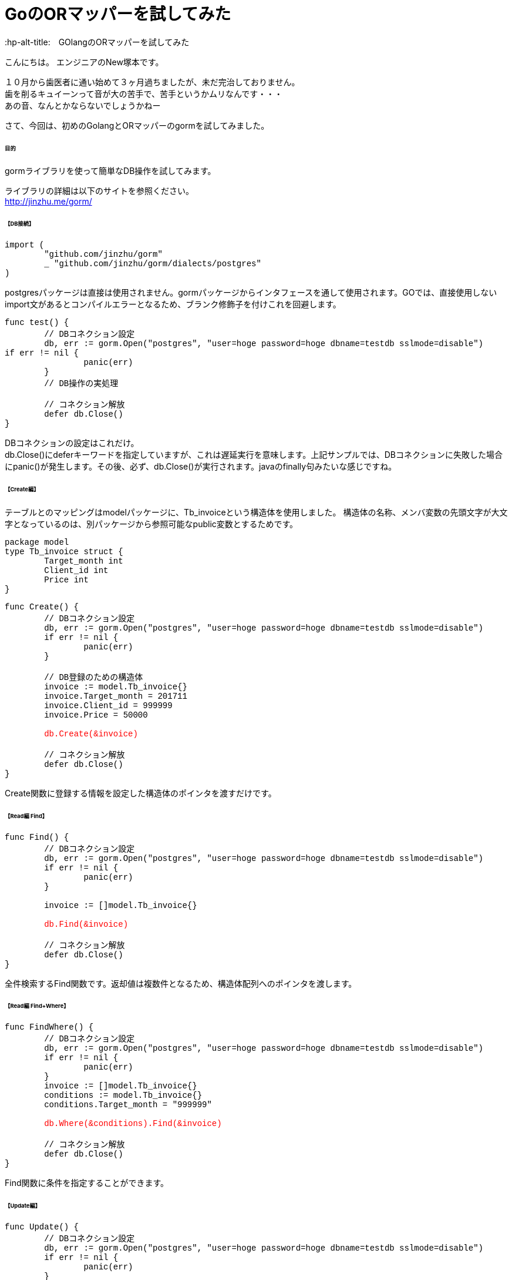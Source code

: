 # GoのORマッパーを試してみた
:hp-alt-title:　GOlangのORマッパーを試してみた
:hp-tags: NewTsukamoto, mac, Golang, gorm

こんにちは。
エンジニアのNew塚本です。

１０月から歯医者に通い始めて３ヶ月過ちましたが、未だ完治しておりません。 + 
歯を削るキュイーンって音が大の苦手で、苦手というかムリなんです・・・ +
あの音、なんとかならないでしょうかねー +

さて、今回は、初めのGolangとORマッパーのgormを試してみました。


====== 目的
gormライブラリを使って簡単なDB操作を試してみます。 +

ライブラリの詳細は以下のサイトを参照ください。 +
 http://jinzhu.me/gorm/


====== 【DB接続】 +
++++
<pre style="font-family: Menlo, Courier">
import (
	"github.com/jinzhu/gorm"
	_ "github.com/jinzhu/gorm/dialects/postgres"
)
</pre> 
++++
postgresパッケージは直接は使用されません。gormパッケージからインタフェースを通して使用されます。GOでは、直接使用しないimport文があるとコンパイルエラーとなるため、ブランク修飾子を付けこれを回避します。 +

++++
<pre style="font-family: Menlo, Courier">
func test() {
	// DBコネクション設定
	db, err := gorm.Open("postgres", "user=hoge password=hoge dbname=testdb sslmode=disable")
if err != nil {
		panic(err)
	}
	// DB操作の実処理

	// コネクション解放
	defer db.Close()
}
</pre> 
++++

DBコネクションの設定はこれだけ。 +
db.Close()にdeferキーワードを指定していますが、これは遅延実行を意味します。上記サンプルでは、DBコネクションに失敗した場合にpanic()が発生します。その後、必ず、db.Close()が実行されます。javaのfinally句みたいな感じですね。


====== 【Create編】 +
テーブルとのマッピングはmodelパッケージに、Tb_invoiceという構造体を使用しました。 構造体の名称、メンバ変数の先頭文字が大文字となっているのは、別パッケージから参照可能なpublic変数とするためです。
++++
<pre style="font-family: Menlo, Courier">
package model
type Tb_invoice struct {
	Target_month int
	Client_id int
	Price int
}
</pre> 
++++

++++
<pre style="font-family: Menlo, Courier">
func Create() {
	// DBコネクション設定
	db, err := gorm.Open("postgres", "user=hoge password=hoge dbname=testdb sslmode=disable")
	if err != nil {
		panic(err)
	}

	// DB登録のための構造体
	invoice := model.Tb_invoice{}
	invoice.Target_month = 201711
	invoice.Client_id = 999999
	invoice.Price = 50000
    
	<text style="color:red">db.Create(&invoice)</text>
	
    	// コネクション解放
	defer db.Close()
}
</pre> 
++++

Create関数に登録する情報を設定した構造体のポインタを渡すだけです。

====== 【Read編 Find】 +
++++
<pre style="font-family: Menlo, Courier">
func Find() {
	// DBコネクション設定
	db, err := gorm.Open("postgres", "user=hoge password=hoge dbname=testdb sslmode=disable")
	if err != nil {
		panic(err)
	}

	invoice := []model.Tb_invoice{}

	<text style="color:red">db.Find(&invoice)</text>

	// コネクション解放
	defer db.Close()
}
</pre> 
++++

全件検索するFind関数です。返却値は複数件となるため、構造体配列へのポインタを渡します。

====== 【Read編 Find+Where】 +
++++
<pre style="font-family: Menlo, Courier">
func FindWhere() {
	// DBコネクション設定
	db, err := gorm.Open("postgres", "user=hoge password=hoge dbname=testdb sslmode=disable")
	if err != nil {
		panic(err)
	}
	invoice := []model.Tb_invoice{}
	conditions := model.Tb_invoice{}
	conditions.Target_month = "999999"
    
	<text style="color:red">db.Where(&conditions).Find(&invoice)</text>

	// コネクション解放
	defer db.Close()
}
</pre> 
++++

Find関数に条件を指定することができます。

====== 【Update編】 +
++++
<pre style="font-family: Menlo, Courier">
func Update() {
	// DBコネクション設定
	db, err := gorm.Open("postgres", "user=hoge password=hoge dbname=testdb sslmode=disable")
	if err != nil {
		panic(err)
	}

	invoice := model.Tb_invoice{}

	// 更新データ
	data := invoice
	data.Client_id = 222

	<text style="color:red">db.Model(&invoice).Where("target_month = ?", "999999").Update(&data)</text>

	// コネクション解放
	defer db.Close()
}
</pre> 
++++

Model関数を使います。 +
更新テーブルのインタフェースに対して、更新する値を指定したポインタをUpdate関数に設定するようです。 +
Where関数のインタフェースは、プリペアードステートメント方式でも可能でした。


====== 【その他 Join／Query発行】 +
テーブル結合 +
++++
<pre style="font-family: Menlo, Courier">
joinResult := []model.JoinResult{}

//select項目
col := "a.id, a.hoge, b.color"

//基礎テーブルを指定
db.Table("tableA a").Select(col).

//結合表を指定
Joins("inner join tableB b on (a.id = b.id)").	
Where("a.delete_flag = ?", 0).
Order("a.id asc").
<text style="color:red">Scan(&joinResult)</text>
</pre>
++++
SQL の直書き

++++
<pre style="font-family: Menlo, Courier">
multiResult := []client.MultiResult{}

// 発行するSQL sqlとmodelの変数はキャメルケース
sql := "実行するSQLを記載"
db.Raw(sql).
<text style="color:red">Scan(&multiResult)</text>
</pre>
++++

テーブル結合や、クエリビルダを使用しないSQLもこんな書き方で実行できます。 + 

====== 【その他 トランザクション管理】 +
++++
<pre style="font-family: Menlo, Courier">
// コネクション設定	
db, err := gorm.Open("postgres", "user=hoge password=hoge dbname=testdb sslmode=disable")
if err != nil {
	panic(err)
}

// トランザクション開始
<text style="color:red">mTx := db.Begin()</text>

invoice := model.Tb_invoice{}
invoice.Create_date = time.Now()
	
if err := <text style="color:red">mTx.Create(&invoice).Error</text>; err != nil {
	fmt.Println("err : ", err)
	<text style="color:red">mTx.Rollback()</text>
} else {
	<text style="color:red">mTx.Commit()</text>
}
// トランザクション解放
<text style="color:red">defer mTx.Close()</text>	
</pre>
++++
 
トランザクションを使う場合も簡単に実装できました。 + 

===== 感想
GOのお作法に若干戸惑いましたが、全般的には直感的に書けるので描きやすい言語だと思います。そして、標準ライブラリ（database/sql）との違いですが、標準ライブラリは、Scan関数にマッピングする項目を指定しますが、gormではマッピングする構造体のポインタを渡すだけです。また、db.Debug()にすると、発行するSQLを出力してくれます。
簡単な検証でしたが、これは使えるなと感じました。

おわり

